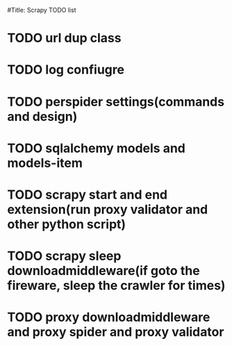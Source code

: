 #+Author: hackrole
#+Email: daipeng123456@gmail.com
#+Date: 2013-08-15
#Title: Scrapy TODO list


* TODO url dup class

* TODO log confiugre

* TODO perspider settings(commands and design)

* TODO sqlalchemy models and models-item

* TODO scrapy start and end extension(run proxy validator and other python script)

* TODO scrapy sleep downloadmiddleware(if goto the fireware, sleep the crawler for times)

* TODO proxy downloadmiddleware and proxy spider and proxy validator
